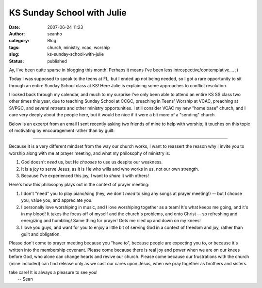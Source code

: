 KS Sunday School with Julie
###########################
:date: 2007-06-24 11:23
:author: seanho
:category: Blog
:tags: church, ministry, vcac, worship
:slug: ks-sunday-school-with-julie
:status: published

Ay, I've been quite sparse in blogging this month! Perhaps it means I've
been less introspective/contemplative.... ;)

Today I was supposed to speak to the teens at FL, but I ended up not
being needed, so I got a rare opportunity to sit through an entire
Sunday School class at KS! Here Julie is explaining some approaches to
conflict resolution.

I looked back through my calendar, and much to my surprise I've only
been able to attend an entire KS SS class two other times this year, due
to teaching Sunday School at CCGC, preaching in Teens' Worship at VCAC,
preaching at SVPGC, and several retreats and other ministry
opportunities. I still consider VCAC my new "home base" church, and I
care very deeply about the people here, but it would be nice if it were
a bit more of a "sending" church.

Below is an excerpt from an email I sent recently asking two friends of
mine to help with worship; it touches on this topic of motivating by
encouragement rather than by guilt:

--------------

Because it is a very different mindset from the way our church works, I
want to reassert the reason why I invite you to worship along with me at
prayer meeting, and what my philosophy of ministry is:

#. God doesn't \ *need* us, but He \ *chooses* to use us despite our
   weakness.
#. It is a \ *joy* to serve Jesus, as it is He who wills and who works
   in us, not our own strength.
#. Because I've experienced this joy, I want to \ *share* it with
   others!

Here's how this philosophy plays out in the context of prayer meeting:

#. I don't "need" you to play piano/sing (hey, we don't \ *need* to sing
   any songs at prayer meeting!) -- but I choose you, value you, and
   appreciate you.
#. I personally love worshiping in music, and I love worshiping together
   as a team! It's what keeps me going, and it's in my blood! It takes
   the focus off of myself and the church's problems, and onto Christ --
   so refreshing and energizing and humbling! Same thing for prayer!
   Gets me riled up and down on my knees!
#. I love you guys, and want for you to enjoy a little bit of serving
   God in a context of freedom and joy, rather than guilt and
   obligation.

Please don't come to prayer meeting because you "have to", because
people are expecting you to, or because it's written into the membership
covenant. Please come because there is real joy and power when we are on
our knees before God, who alone can change hearts and revive our church.
Please come because our frustrations with the church (mine included) can
find release only as we cast our cares upon Jesus, when we pray together
as brothers and sisters.

| take care! It is always a pleasure to see you!
|  -- Sean
